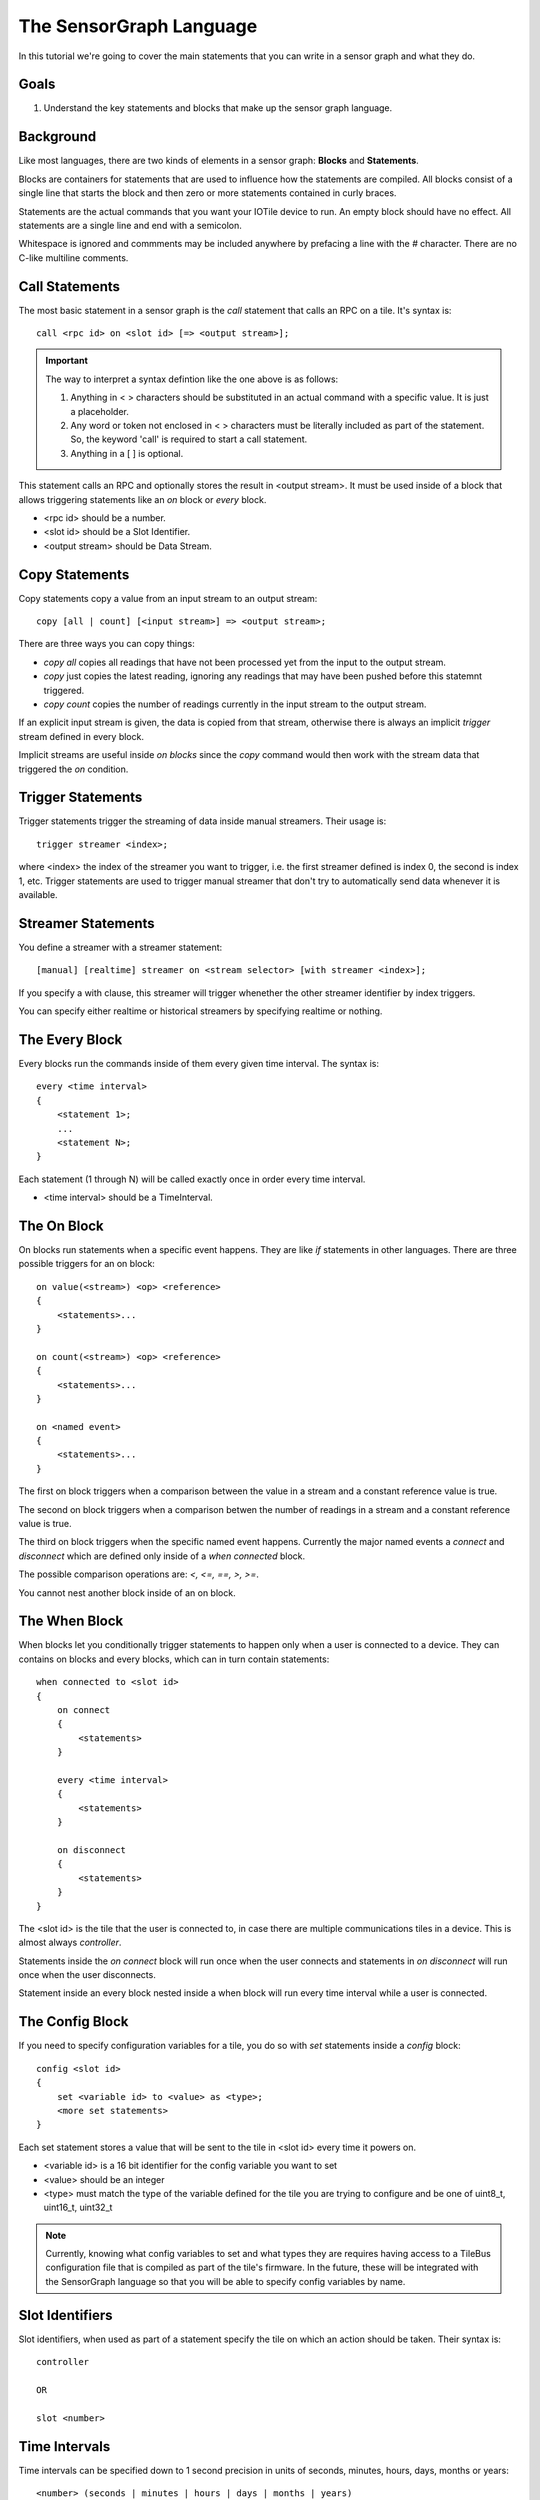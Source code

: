 The SensorGraph Language
------------------------

In this tutorial we're going to cover the main statements that you can write in 
a sensor graph and what they do.

Goals
#####

1. Understand the key statements and blocks that make up the sensor graph
   language.

Background
##########

Like most languages, there are two kinds of elements in a sensor graph: 
**Blocks** and **Statements**.  

Blocks are containers for statements that are used to influence how the
statements are compiled.  All blocks consist of a single line that starts the
block and then zero or more statements contained in curly braces. 

Statements are the actual commands that you want your IOTile device to run.
An empty block should have no effect.  All statements are a single line 
and end with a semicolon.

Whitespace is ignored and commments may be included anywhere by prefacing a
line with the `#` character.  There are no C-like multiline comments.

Call Statements
###############

The most basic statement in a sensor graph is the `call` statement that calls
an RPC on a tile.  It's syntax is::

    call <rpc id> on <slot id> [=> <output stream>];

.. important::
    
    The way to interpret a syntax defintion like the one above is as follows:

    1. Anything in < > characters should be substituted in an actual command 
       with a specific value.  It is just a placeholder.
    2. Any word or token not enclosed in < > characters must be literally
       included as part of the statement.  So, the keyword 'call' is required
       to start a call statement.
    3. Anything in a [ ] is optional.

This statement calls an RPC and optionally stores the result in
<output stream>.  It must be used inside of a block that allows triggering 
statements like an `on` block or `every` block.

- <rpc id> should be a number.
- <slot id> should be a Slot Identifier.
- <output stream> should be Data Stream.

Copy Statements
###############

Copy statements copy a value from an input stream to an output stream::

    copy [all | count] [<input stream>] => <output stream>;

There are three ways you can copy things:

- `copy all` copies all readings that have not been processed yet from the input
  to the output stream.
- `copy` just copies the latest reading, ignoring any readings that may have 
  been pushed before this statemnt triggered.
- `copy count` copies the number of readings currently in the input stream to
  the output stream.

If an explicit input stream is given, the data is copied from that stream,
otherwise there is always an implicit `trigger` stream defined in every block.

Implicit streams are useful inside `on blocks` since the `copy` command would
then work with the stream data that triggered the `on` condition.

Trigger Statements
##################

Trigger statements trigger the streaming of data inside manual streamers.  Their
usage is::

    trigger streamer <index>;

where <index> the index of the streamer you want to trigger, i.e. the first 
streamer defined is index 0, the second is index 1, etc.  Trigger statements 
are used to trigger manual streamer that don't try to automatically send 
data whenever it is available.

Streamer Statements
###################

You define a streamer with a streamer statement::

    [manual] [realtime] streamer on <stream selector> [with streamer <index>];

If you specify a with clause, this streamer will trigger whenether the other streamer
identifier by index triggers.

You can specify either realtime or historical streamers by specifying realtime 
or nothing.

The Every Block
###############

Every blocks run the commands inside of them every given time interval.  The
syntax is::

    every <time interval>
    {
        <statement 1>;
        ...
        <statement N>;
    }

Each statement (1 through N) will be called exactly once in order every time
interval.

- <time interval> should be a TimeInterval.

The On Block
############

On blocks run statements when a specific event happens.  They are like `if`
statements in other languages.  There are three possible triggers for an 
on block::

    on value(<stream>) <op> <reference>
    {
        <statements>...
    }

    on count(<stream>) <op> <reference>
    {
        <statements>...
    }

    on <named event>
    {
        <statements>...
    }

The first on block triggers when a comparison between the value in a stream
and a constant reference value is true.

The second on block triggers when a comparison betwen the number of readings
in a stream and a constant reference value is true.

The third on block triggers when the specific named event happens.  Currently
the major named events a `connect` and `disconnect` which are defined only
inside of a `when connected` block.

The possible comparison operations are: `<, <=, ==, >, >=`.

You cannot nest another block inside of an on block.

The When Block
##############

When blocks let you conditionally trigger statements to happen only when a 
user is connected to a device.  They can contains on blocks and every blocks,
which can in turn contain statements::

    when connected to <slot id>
    {
        on connect
        {
            <statements>
        }

        every <time interval>
        {
            <statements>
        }

        on disconnect
        {
            <statements>
        }
    }

The <slot id> is the tile that the user is connected to, in case there are 
multiple communications tiles in a device.  This is almost always `controller`.

Statements inside the `on connect` block will run once when the user connects
and statements in `on disconnect` will run once when the user disconnects.

Statement inside an every block nested inside a when block will run every time
interval while a user is connected.

The Config Block
################

If you need to specify configuration variables for a tile, you do so with 
`set` statements inside a `config` block::

    config <slot id>
    {
        set <variable id> to <value> as <type>;
        <more set statements>
    }

Each set statement stores a value that will be sent to the tile in <slot id>
every time it powers on.  

- <variable id> is a 16 bit identifier for the config variable you want to set
- <value> should be an integer
- <type> must match the type of the variable defined for the tile you are trying
  to configure and be one of uint8_t, uint16_t, uint32_t

.. note::

    Currently, knowing what config variables to set and what types they are
    requires having access to a TileBus configuration file that is compiled as
    part of the tile's firmware.  In the future, these will be integrated with
    the SensorGraph language so that you will be able to specify config
    variables by name.

Slot Identifiers
################

Slot identifiers, when used as part of a statement specify the tile on which
an action should be taken.  Their syntax is::

    controller 

    OR

    slot <number>


Time Intervals
##############

Time intervals can be specified down to 1 second precision in units of 
seconds, minutes, hours, days, months or years::

    <number> (seconds | minutes | hours | days | months | years)

The unit can either be singular `second` or plural `seconds` with the same 
meaning.  A month is considered to be 30 days exactly and a year is considered
to be 365 days exactly.

Stream Identifiers
##################

Stream Identifiers specify a single stream that data can go in::

    [system] (input | output | buffered | unbuffered | counter | constant) <number>

System streams are for internal use and should not be created by users but they
may be used for a variety of purposes.  The number must be between 0 and 1023
(inclusive).  Streams with numbers between 1024 and 2047 are allocated and
used internally by the sensor graph compiler.

The meanings of the various types of streams is covered in the next tutorial.

Stream Selectors
################

Stream selectors can either select a single stream or an entire class of
streams. Their syntax is::

    Stream Identifier

    OR

    all [system] (inputs | outputs | buffered | unbuffered | counters | constants)

Next Steps
##########

Read about advanced sensor graph topics and the low level details of how your 
statements get turned into commands that IOTile devices can safely execute.
